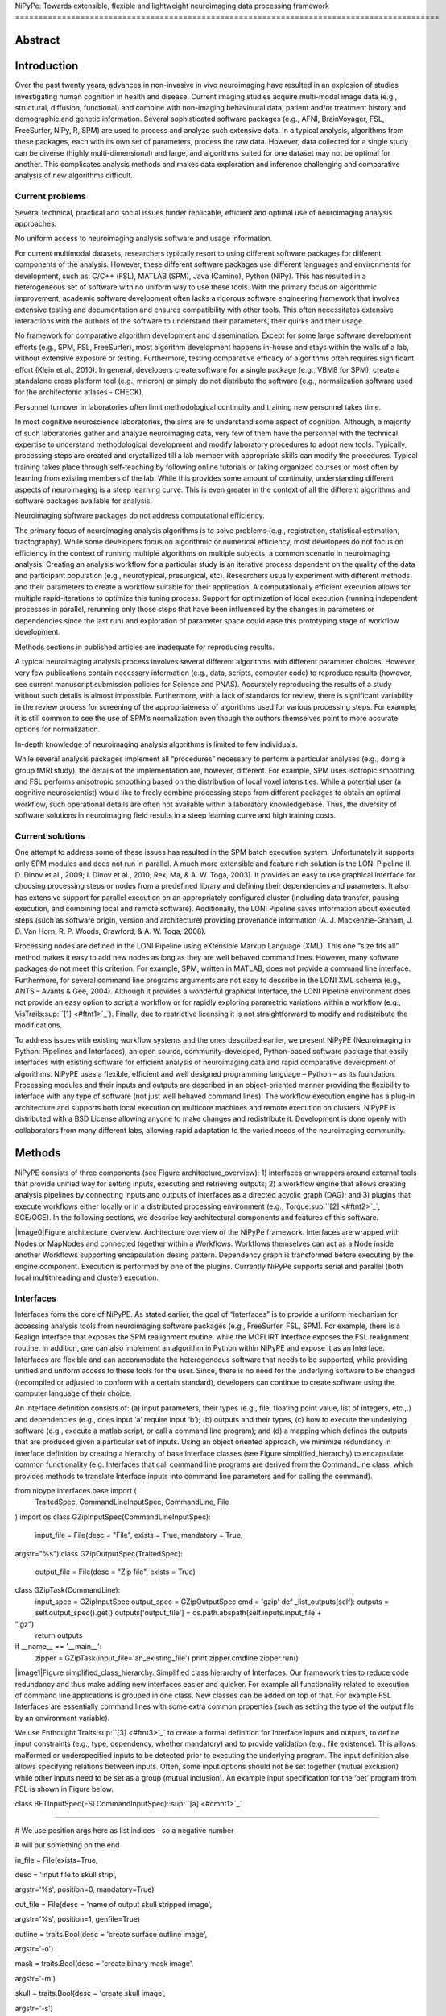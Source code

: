 NiPyPe: Towards extensible, flexible and lightweight neuroimaging data
processing framework
===========================================================================================

Abstract
--------

Introduction
------------

Over the past twenty years, advances in non-invasive in vivo
neuroimaging have resulted in an explosion of studies investigating
human cognition in health and disease. Current imaging studies acquire
multi-modal image data (e.g., structural, diffusion, functional) and
combine with non-imaging behavioural data, patient and/or treatment
history and demographic and genetic information. Several sophisticated
software packages (e.g., AFNI, BrainVoyager, FSL, FreeSurfer, NiPy, R,
SPM) are used to process and analyze such extensive data. In a typical
analysis, algorithms from these packages, each with its own set of
parameters, process the raw data. However, data collected for a single
study can be diverse (highly multi-dimensional) and large, and
algorithms suited for one dataset may not be optimal for another. This
complicates analysis methods and makes data exploration and inference
challenging and comparative analysis of new algorithms difficult.

Current problems
~~~~~~~~~~~~~~~~

Several technical, practical and social issues hinder replicable,
efficient and optimal use of neuroimaging analysis approaches.

No uniform access to neuroimaging analysis software and usage
information.

For current multimodal datasets, researchers typically resort to using
different software packages for different components of the analysis.
However, these different software packages use different languages and
environments for development, such as: C/C++ (FSL), MATLAB (SPM), Java
(Camino), Python (NiPy). This has resulted in a heterogeneous set of
software with no uniform way to use these tools. With the primary focus
on algorithmic improvement, academic software development often lacks a
rigorous software engineering framework that involves extensive testing
and documentation and ensures compatibility with other tools. This often
necessitates extensive interactions with the authors of the software to
understand their parameters, their quirks and their usage.

No framework for comparative algorithm development and dissemination.
Except for some large software development efforts (e.g., SPM, FSL,
FreeSurfer), most algorithm development happens in-house and stays
within the walls of a lab, without extensive exposure or testing.
Furthermore, testing comparative efficacy of algorithms often requires
significant effort (Klein et al., 2010). In general, developers create
software for a single package (e.g., VBM8 for SPM), create a standalone
cross platform tool (e.g., mricron) or simply do not distribute the
software (e.g., normalization software used for the architectonic
atlases - CHECK).

Personnel turnover in laboratories often limit methodological continuity
and training new personnel takes time.

In most cognitive neuroscience laboratories, the aims are to understand
some aspect of cognition. Although, a majority of such laboratories
gather and analyze neuroimaging data, very few of them have the
personnel with the technical expertise to understand methodological
development and modify laboratory procedures to adopt new tools.
Typically, processing steps are created and crystallized till a lab
member with appropriate skills can modify the procedures. Typical
training takes place through self-teaching by following online tutorials
or taking organized courses or most often by learning from existing
members of the lab. While this provides some amount of continuity,
understanding different aspects of neuroimaging is a steep learning
curve. This is even greater in the context of all the different
algorithms and software packages available for analysis.

Neuroimaging software packages do not address computational efficiency.

The primary focus of neuroimaging analysis algorithms is to solve
problems (e.g., registration, statistical estimation, tractography).
While some developers focus on algorithmic or numerical efficiency, most
developers do not focus on efficiency in the context of running multiple
algorithms on multiple subjects, a common scenario in neuroimaging
analysis. Creating an analysis workflow for a particular study is an
iterative process dependent on the quality of the data and participant
population (e.g., neurotypical, presurgical, etc). Researchers usually
experiment with different methods and their parameters to create a
workflow suitable for their application. A computationally efficient
execution allows for multiple rapid-iterations to optimize this tuning
process. Support for optimization of local execution (running
independent processes in parallel, rerunning only those steps that have
been influenced by the changes in parameters or dependencies since the
last run) and exploration of parameter space could ease this prototyping
stage of workflow development.

Methods sections in published articles are inadequate for reproducing
results.

A typical neuroimaging analysis process involves several different
algorithms with different parameter choices. However, very few
publications contain necessary information (e.g., data, scripts,
computer code) to reproduce results (however, see current manuscript
submission policies for Science and PNAS). Accurately reproducing the
results of a study without such details is almost impossible.
Furthermore, with a lack of standards for review, there is significant
variability in the review process for screening of the appropriateness
of algorithms used for various processing steps. For example, it is
still common to see the use of SPM’s normalization even though the
authors themselves point to more accurate options for normalization.

In-depth knowledge of neuroimaging analysis algorithms is limited to few
individuals.

While several analysis packages implement all “procedures” necessary to
perform a particular analyses (e.g., doing a group fMRI study), the
details of the implementation are, however, different. For example, SPM
uses isotropic smoothing and FSL performs anisotropic smoothing based on
the distribution of local voxel intensities. While a potential user (a
cognitive neuroscientist) would like to freely combine processing steps
from different packages to obtain an optimal workflow, such operational
details are often not available within a laboratory knowledgebase. Thus,
the diversity of software solutions in neuroimaging field results in a
steep learning curve and high training costs.

Current solutions
~~~~~~~~~~~~~~~~~

One attempt to address some of these issues has resulted in the SPM
batch execution system. Unfortunately it supports only SPM modules and
does not run in parallel. A much more extensible and feature rich
solution is the LONI Pipeline (I. D. Dinov et al., 2009; I. Dinov et
al., 2010; Rex, Ma, & A. W. Toga, 2003). It provides an easy to use
graphical interface for choosing processing steps or nodes from a
predefined library and defining their dependencies and parameters. It
also has extensive support for parallel execution on an appropriately
configured cluster (including data transfer, pausing execution, and
combining local and remote software). Additionally, the LONI Pipeline
saves information about executed steps (such as software origin, version
and architecture) providing provenance information (A. J.
Mackenzie-Graham, J. D. Van Horn, R. P. Woods, Crawford, & A. W. Toga,
2008).

Processing nodes are defined in the LONI Pipeline using eXtensible
Markup Language (XML). This one “size fits all” method makes it easy to
add new nodes as long as they are well behaved command lines. However,
many software packages do not meet this criterion. For example, SPM,
written in MATLAB, does not provide a command line interface.
Furthermore, for several command line programs arguments are not easy to
describe in the LONI XML schema (e.g., ANTS – Avants & Gee, 2004).
Although it provides a wonderful graphical interface, the LONI Pipeline
environment does not provide an easy option to script a workflow or for
rapidly exploring parametric variations within a workflow (e.g.,
VisTrails\ :sup:``[1] <#ftnt1>`_`\ ). Finally, due to restrictive
licensing it is not straightforward to modify and redistribute the
modifications.

To address issues with existing workflow systems and the ones described
earlier, we present NiPyPE (Neuroimaging in Python: Pipelines and
Interfaces), an open source, community-developed, Python-based software
package that easily interfaces with existing software for efficient
analysis of neuroimaging data and rapid comparative development of
algorithms. NiPyPE uses a flexible, efficient and well designed
programming language – Python – as its foundation. Processing modules
and their inputs and outputs are described in an object-oriented manner
providing the flexibility to interface with any type of software (not
just well behaved command lines). The workflow execution engine has a
plug-in architecture and supports both local execution on multicore
machines and remote execution on clusters. NiPyPE is distributed with a
BSD License allowing anyone to make changes and redistribute it.
Development is done openly with collaborators from many different labs,
allowing rapid adaptation to the varied needs of the neuroimaging
community.

Methods
-------

NiPyPE consists of three components (see Figure architecture\_overview):
1) interfaces or wrappers around external tools that provide unified way
for setting inputs, executing and retrieving outputs; 2) a workflow
engine that allows creating analysis pipelines by connecting inputs and
outputs of interfaces as a directed acyclic graph (DAG); and 3) plugins
that execute workflows either locally or in a distributed processing
environment (e.g., Torque\ :sup:``[2] <#ftnt2>`_`\ , SGE/OGE). In the
following sections, we describe key architectural components and
features of this software.

|image0|Figure architecture\_overview. Architecture overview of the
NiPyPe framework. Interfaces are wrapped with Nodes or MapNodes and
connected together within a Workflows. Workflows themselves can act as a
Node inside another Workflows supporting encapsulation desing pattern.
Dependency graph is transformed before executing by the engine
component. Execution is performed by one of the plugins. Currently
NiPyPe supports serial and parallel (both local multithreading and
cluster) execution.

Interfaces
~~~~~~~~~~

Interfaces form the core of NiPyPE. As stated earlier, the goal of
“Interfaces” is to provide a uniform mechanism for accessing analysis
tools from neuroimaging software packages (e.g., FreeSurfer, FSL, SPM).
For example, there is a Realign Interface that exposes the SPM
realignment routine, while the MCFLIRT Interface exposes the FSL
realignment routine. In addition, one can also implement an algorithm in
Python within NiPyPE and expose it as an Interface. Interfaces are
flexible and can accommodate the heterogeneous software that needs to be
supported, while providing unified and uniform access to these tools for
the user. Since, there is no need for the underlying software to be
changed (recompiled or adjusted to conform with a certain standard),
developers can continue to create software using the computer language
of their choice.

An Interface definition consists of: (a) input parameters, their types
(e.g., file, floating point value, list of integers, etc.,.) and
dependencies (e.g., does input ‘a’ require input ‘b’); (b) outputs and
their types, (c) how to execute the underlying software (e.g., execute a
matlab script, or call a command line program); and (d) a mapping which
defines the outputs that are produced given a particular set of inputs.
Using an object oriented approach, we minimize redundancy in interface
definition by creating a hierarchy of base Interface classes (see Figure
simplified\_hierarchy) to encapsulate common functionality (e.g.
Interfaces that call command line programs are derived from the
CommandLine class, which provides methods to translate Interface inputs
into command line parameters and for calling the command).

from nipype.interfaces.base import (
 TraitedSpec,
 CommandLineInputSpec,
 CommandLine,
 File
)
import os
class GZipInputSpec(CommandLineInputSpec):
 input\_file = File(desc = "File", exists = True, mandatory = True,
argstr="%s")
class GZipOutputSpec(TraitedSpec):
 output\_file = File(desc = "Zip file", exists = True)
class GZipTask(CommandLine):
 input\_spec = GZipInputSpec
 output\_spec = GZipOutputSpec
 cmd = 'gzip'
 def \_list\_outputs(self):
 outputs = self.output\_spec().get()
 outputs['output\_file'] = os.path.abspath(self.inputs.input\_file +
".gz")
 return outputs
if \_\_name\_\_ == '\_\_main\_\_':
 zipper = GZipTask(input\_file='an\_existing\_file')
 print zipper.cmdline
 zipper.run()

|image1|Figure simplified\_class\_hierarchy. Simplified class hierarchy
of Interfaces. Our framework tries to reduce code redundancy and thus
make adding new interfaces easier and quicker. For example all
functionality related to execution of command line applications is
grouped in one class. New classes can be added on top of that. For
example FSL Interfaces are essentially command lines with some extra
common properties (such as setting the type of the output file by an
environment variable).

We use Enthought Traits\ :sup:``[3] <#ftnt3>`_`\  to create a formal
definition for Interface inputs and outputs, to define input constraints
(e.g., type, dependency, whether mandatory) and to provide validation
(e.g., file existence). This allows malformed or underspecified inputs
to be detected prior to executing the underlying program. The input
definition also allows specifying relations between inputs. Often, some
input options should not be set together (mutual exclusion) while other
inputs need to be set as a group (mutual inclusion). An example input
specification for the ‘bet’ program from FSL is shown in Figure below.

class BETInputSpec(FSLCommandInputSpec):\ :sup:``[a] <#cmnt1>`_`\ 

""""""

# We use position args here as list indices - so a negative number

# will put something on the end

in\_file = File(exists=True,

desc = 'input file to skull strip',

argstr='%s', position=0, mandatory=True)

out\_file = File(desc = 'name of output skull stripped image',

argstr='%s', position=1, genfile=True)

outline = traits.Bool(desc = 'create surface outline image',

argstr='-o')

mask = traits.Bool(desc = 'create binary mask image',

argstr='-m')

skull = traits.Bool(desc = 'create skull image',

argstr='-s')

no\_output = traits.Bool(argstr='-n',

desc="Don't generate segmented output")

frac = traits.Float(desc = 'fractional intensity threshold',

argstr='-f %.2f')

vertical\_gradient = traits.Float(argstr='-g %.2f',

desc='vertical gradient in fractional intensity ' \\

'threshold (-1, 1)')

radius = traits.Int(argstr='-r %d', units='mm',

desc="head radius")

center = traits.List(traits.Int, desc = 'center of gravity in voxels',

argstr='-c %s', minlen=0, maxlen=3,

units='voxels')

threshold = traits.Bool(argstr='-t',

desc="apply thresholding to segmented brain image and mask")

mesh = traits.Bool(argstr='-e',

desc="generate a vtk mesh brain surface")

# the remaining 'options' are more like modes (mutually exclusive) that

# FSL actually implements in a shell script wrapper around the bet
binary.

# for some combinations of them in specific order a call would not fail,

# but in general using more than one of the following is clearly not

# supported

\_xor\_inputs = ('functional', 'reduce\_bias', 'robust', 'padding',

'remove\_eyes', 'surfaces', 't2\_guided')

robust = traits.Bool(desc='robust brain centre estimation ' \\

'(iterates BET several times)',

argstr='-R', xor=\_xor\_inputs)

padding = traits.Bool(desc='improve BET if FOV is very small in Z ' \\

'(by temporarily padding end slices)',

argstr='-Z', xor=\_xor\_inputs)

remove\_eyes = traits.Bool(desc='eye & optic nerve cleanup (can be ' \\

'useful in SIENA)',

argstr='-S', xor=\_xor\_inputs)

surfaces = traits.Bool(desc='run bet2 and then betsurf to get additional
' \\

'skull and scalp surfaces (includes ' \\

'registrations)',

argstr='-A', xor=\_xor\_inputs)

t2\_guided = File(desc='as with creating surfaces, when also feeding in
' \\

'non-brain-extracted T2 (includes registrations)',

argstr='-A2 %s', xor=\_xor\_inputs)

functional = traits.Bool(argstr='-F', xor=\_xor\_inputs,

desc="apply to 4D fMRI data")

reduce\_bias = traits.Bool(argstr='-B', xor=\_xor\_inputs,

desc="bias field and neck cleanup")

Currently NiPyPE (version 0.4) ships with XXX interfaces (for full list
of supported software
see` <http://nipy.org/nipype/interfaces/index.html>`_`http://nipy.org/nipype/interfaces <http://nipy.org/nipype/interfaces/index.html>`_).
Adding new Interfaces is simply a matter of writing a Python class
definition as was shown in Figure XX. When a formal specification of
inputs and outputs are provided by the underlying software, NiPyPE can
support these programs automatically. For example, the Slicer command
line execution modules come with an XML specification that allows NiPyPE
to wrap them without creating individual interfaces. Interfaces can be
used directly as a Python object and incorporated into any custom Python
script or used interactively in a Python console (see Figure below).

>>> import nipype.interfaces.spm as spm
>>> from glob import glob
>>> allepi = glob('epi\*.nii') # this will return an unsorted list
>>> allepi.sort()
>>> realigner = spm.Realign()
>>> realigner.inputs.in\_files = allepi
>>> result = realigner.run()

Nodes, MapNodes, and Workflows
~~~~~~~~~~~~~~~~~~~~~~~~~~~~~~

NiPyPE provides a framework for connecting Interfaces to create a data
analysis Workflow. In order for Interfaces to be used in a Workflow they
need to be encapsulated in either Node or MapNode objects. These objects
provide Interfaces with additional properties (e.g., hash checking of
inputs, caching of results, ability to iterate over inputs). Nodes and
MapNodes execute underlying Interfaces in their own uniquely named
directories, thus providing a mechanism to isolate and track the outputs
resulting from executing the Interfaces.

The MapNode class is special sub-class of Node that implements a
MapReduce-like architecture (Dean and Ghemawat 2008). Encapsulating an
Interface within a MapReduce node allows Interfaces that normally
operate on a single input to execute the Interface on multiple inputs.
When a MapNode executes, it creates a separate instance of the
underlying Interface for every value of an input list and executes these
instances independently. When all instances finish running their results
are collected into a list and exposed through the MapNode’s outputs (see
Figure iterabes\_vs\_mapnode). This approach improves granularity of the
workflow and provides easy support for Interfaces that can process only
one input at a time. For example, the FSL ‘bet’ program can only run on
a single input, but wrapping the BET Interface in a MapNode allows
running ‘bet’ on multiple inputs.

Interfaces encapsulated into Node or MapNode objects can be connected
together within a Workflow object as a directed acyclic graph (DAG). The
current semantics of Workflow do not allow conditionals and hence the
graph needs to be acyclic. Workflows themselves can be a node of the
Workflow graph (see Figure architecture\_overview). This enables a
hierarchical architecture and encourages workflow reuse. The workflow
engine validates that all nodes have unique names, ensures that there
are no cycles and prevents connecting multiple outputs to a given input.
For example in an fMRI processing Workflow, the preprocessing, model
fitting and visualisation of results can be implemented as individual
Workflows connected together in the main Workflow. This not only
improves clarity of designed Workflows but also enables easy exchange of
whole subsets. Common Workflows can be shared across different studies
within and across laboratories thus reducing redundancy and increasing
consistency.

A Workflow provides a detailed description of the processing steps and
how data flows between Interfaces. Thus it is also a source of
provenance information. We encourage users to provide Workflow
definitions (as scripts or graphs) as supplementary material when
submitting articles. This ensures that at least the data processing part
of the published experiment is fully reproducible. Additionally,
exchange of Workflows between researchers stimulates efficient use of
methods and experimentation.

Iterables - Parameter space exploration
~~~~~~~~~~~~~~~~~~~~~~~~~~~~~~~~~~~~~~~

NiPyPE provides a flexibile approach to prototype and experiment with
different processing strategies, by providing unified and uniform access
to variety of software packages (Interfaces) and creating data flows
(Workflows). However, for various neuroimaging tasks, there is often a
need to explore impact of variations in parameter settings (e.g., how do
different amounts of smoothing affect group statistics, what is the
impact of spline interpolation over trilinear interpolation, ). To
enable such parametric exploration, Nodes have a property called
iterables.

When an iterable is set on a Node input, the Node and its subgraph are
executed for each value of the iterable input (see Figure
XXX\ :sup:``[b] <#cmnt2>`_`\  for a schematized representation of the
impact of iterables). Iterables can also be set on multiple inputs of a
Node (e.g., somenode.iterables = [(‘input1’, [1,2,3]), (‘input2’, [‘a’,
‘b’])]). In such cases, every combination of those values is used as a
parameter set (the prior example would result in the following parameter
sets: (1, ‘a’), (1, ‘b’), (2, ‘a’), etc.,.). This feature is especially
useful to investigate interactions between parameters of intermediate
stages with respect to the final results of a workflow. A common
use-case of iterables is to execute the same Workflow for many subjects
in an fMRI experiment and to simultaneously look at the impact of
parameter variations on the results of the Workflow.

It is important to note that unlike MapNode, which creates copies of the
underlying interface for every element of an input of type list,
iterables operate on the subgraph of a node and creates copies of not
only the node but also all the nodes dependent on it (see Figure
iterables\_vs\_mapnode).

|image2|Figure iterables\_vs\_mapnode. Branching the dependency tree
using iterables and MapNodes. If we take the processing pipeline A and
set iterables parameter of DataGrabber to list of two subjects NiPyPe
will effectivelly execute graph B. Identical processing will be applied
to evey subject from the list. Iterables can be used in one graph on
many levels - for example setting iterables on Smooth FWHM to a list of
4 and 8 mm will result in graph C. MapNode also branches the execution
tree but in contrast to iterables it merges it straight away efectivelly
performing a MapReduce operation (D).

Parallel Distribution and Execution Plug-ins
~~~~~~~~~~~~~~~~~~~~~~~~~~~~~~~~~~~~~~~~~~~~

NiPyPE supports executing Workflows locally (in series or parallel) or
on load-balanced grid-computing clusters (e.g., SGE, Torque or even via
SSH) through an extensible plug-in interface. No change is needed to the
Workflow to switch between these execution modes. One simply calls the
Workflow’s run function with a different plug-in and its arguments. Very
often different components of a Workflow can be executed in parallel and
even more so when the same Workflow is being repeated on multiple
parameters (e.g., subjects). Adding support for additional cluster
management systems does not require changes in NiPyPE, but simply
writing a plug-in extension conforming to the plug-in API.

The Workflow engine sends an execution graph to the plug-in. Executing
the Workflow in series is then simply a matter of performing a
topological sort on the graph and running each node in the sorted order.
However, NiPyPE also provides additional plugins using Python’s
multi-processing module, IPython (includes ssh-based, SGE, LSF, PBS,
among others) and native interfaces to SGE/PBS clusters. For all of
these, the graph structure defines the dependencies as well as which
nodes can be executed in parallel at any given stage of execution.

One of the biggest advantages of NiPyPE’s execution system is that
parallel execution using local multi processing plug-in does not require
any additional software (such as cluster managers like SGE) and
therefore makes prototyping on a local multi-core workstations easy.
However for bigger studies and complex Workflows, a high-performance
computing cluster can provide substantial improvements in execution
time. Since there is a clear separation between definition of the
Workflow and its execution, Workflows do not need to be modified to be
executed in parallel (locally or on a cluster). Transitioning from
developing a processing pipeline on a single subject on a local
workstation to executing it on a bigger cohort on a cluster is therefore
seamless.

The Function Interface
~~~~~~~~~~~~~~~~~~~~~~

One of the Interfaces implemented in NiPyPe requires special attention:
The Function Interface. Its constructor takes as arguments Python
function pointer or code, list of inputs and list of outputs. This
allows running any Python code as part of a Workflow. When combined with
libraries such as Nibabel (neuroimaging data input and output),
Numpy/Scipy (array representation and processing) and scikits-learn
(machine learning and data mining) the Function Interface provides means
for rapid prototyping of complex data processing methods. In addition,
by using the Function Interface user can avoid writing own Interfaces
which is especially useful for ad-hoc solutions (e.g., calling an
external program that has not yet been wrapped as an Interface).

Workflow Visualisation
~~~~~~~~~~~~~~~~~~~~~~

To be able to efficiently manage and debug Workflow one has to have
access to a graphical representation. Using graphviz (Ref), NiPyPE
generates static graphs representing Nodes and connections between them.
In the current version four types of graphs are supported: orig – does
not expand inner Workflows, flat – expands inner workflows, exec –
expands workflows and iterables, and hierarchical – expands workflows
but maintains their hierarchy. Graphs can be saved in a variety of file
formats including Scalable Vector Graphics (SVG) and Portable Network
Graphics (PNG). An example for each of these graphical outputs is shown
in Figure XX\ :sup:``[c] <#cmnt3>`_`\ .

Configuration Options
~~~~~~~~~~~~~~~~~~~~~

Certain options concerning verbosity of output and execution efficiency
can be controlled through configuration files or variables. These
include, among others, hash\_method and remove\_unecessary\_outputs. As
explained before, rerunning a Workflow only recomputes those Nodes whose
inputs have changed since the last run. This is achieved by recording a
hash of the inputs. For files there are two ways of calculating the hash
(controlled by the hash\_method config option): timestamp – based only
on the size and modification time and content – based on the content of
the file. The first one is faster, but does not deal with situation when
the file is overwritten by an identical copy. The second one can be
slower especially for big files, but can tell that two files are
identical even if they have different modification times. To allow
efficient recomputation NiPyPe has to store outputs of all Nodes. This
can generate a significant amount of data for typical neuroimaging
studies. However, not all outputs of every Node are used as inputs to
other Nodes or relevant to the final results. Users can decide to remove
those outputs (and save some disk space) by setting the
remove\_unecessary\_outputs to True. These and other configuration
options provide a mechanism to streamline the use of NiPyPe for
different applications.

Deployment
~~~~~~~~~~

NiPyPE supports Linux and Mac OS X operating systems. We currently
provide three ways of deploying it on a new machine: manual installation
from sources, PyPi repository, and NeuroDebian repository (Hanke et al.
2010). Manual installation involves downloading a source code archive
and running a standard Python installation script (distutils). This way
user has to take care of installing all of the dependencies. Installing
from PyPI repository lifts this constraint by providing dependency
information and automatically installing required packages. NeuroDebian
is a similar solution but based on Debian/Ubuntu Linux distributions
(therefore it does not work on Mac OS X). In addition to resolving
dependencies and automatic updates NeuroDebian provides some of the
software packages supported by NiPyPE.

Development
~~~~~~~~~~~

NiPyPE is trying to address the problem of interacting with ever
changing universe of neuroimaging software in a sustainable manner.
Therefore the way its development is managed is part of the solution.
NiPyPE is distributed under Berkeley Software Distribution license which
allows free copying, modification and distribution and, in fact, NiPyPE
meets all the requirements of open source definition (see Open Source
Initiative\ :sup:``[4] <#ftnt4>`_`\ ). Development is also carried out
openly through distributed version control (via GitHub) in an online
community. Most current version of the source code with complete history
is accessible to everyone. Discussions between developers and design
decisions are done using an open access mailing list. All of this
encourages a broader community of developers to join the project and
allows sharing of the development resources (effort, money, information
and time).

These features described in the prior paragraphs allow rapid development
and deployment of analysis procedures in laboratories and addresses all
of the issues described earlier. In particular, NiPyPE provides: 1)
uniform access to neuroimaging analysis software and usage information;
2) a framework for comparative algorithm development and dissemination;
3) an environment for methodological continuity and paced training of
new personnel in laboratories; 4) computationally efficient execution of
neuroimaging analysis; 5) a complete recording of the methods used in a
study; and 6) a framework for shared storage of information and
evolution of analysis methods and approaches. In the following section,
we demonstrate these solutions.

Results v2
----------

Uniform way of running software and accessing usage information
~~~~~~~~~~~~~~~~~~~~~~~~~~~~~~~~~~~~~~~~~~~~~~~~~~~~~~~~~~~~~~~

To access an interface user has to first import it from an appropriate
Python package (each neuroimaging software distribution such as FSL,
SPM, Camino etc. has a corresponding Python package in the
nipype.interfaces namesapce):

>>> from nipype.interfaces.camino import DTIFit

To learn how to use a given Interface user can call help() method in an
interactive console:
>>> DTIFit.help()
Inputs
------
Mandatory:
 in\_file: voxel-order data filename
 scheme\_file: Camino scheme file (b values / vectors, see
camino.fsl2scheme)
Optional:
 args: Additional parameters to the command
 environ: Environment variables (default={})
 ignore\_exception: Print an error message instead of throwing an
exception in case the interface fails to run (default=False)
 non\_linear: Use non-linear fitting instead of the default linear
regression to the log measurements.
 out\_file: None
Outputs
-------
tensor\_fitted: path/name of 4D volume in voxel order

Output printed by this method is standardized for all Interfaces. It is
automatically generated based on inputs and outputs definition and
includes information about reaquired inputs, types, and default value.
Alternatively an extended information is available in the form of
auto-generated HTML documentation (available locally and
online):|image3|

This includes example usage. All inputs are set through the inputs
field:

>>> fit.inputs.scheme\_file = 'A.scheme'
>>> fit.inputs.in\_file = 'tensor\_fitted\_data.Bfloat'

When trying to set an invalid input type (for example non existing file,
or a number instead of a string NiPyPe framework will send an error
message. Checking validity of the pipeline at early stages prevents from
running pipelines that are bound to fail and thus saves time. To run an
interface user needs to call run() method:

>>> fit.run()

At this stage the framework checks if all the mandatory inputs are set
and sends an error otherwise.

This way of running and accessing help information is the same for all
software supported by NiPyPe - whether it is a command line program or a
MATLAB or Python script. The framework deals with translating inputs
into appropriate form and calling the right tools in the right way
presenting user with a uniform interface.

A framework for comparative algorithm development and dissemination
~~~~~~~~~~~~~~~~~~~~~~~~~~~~~~~~~~~~~~~~~~~~~~~~~~~~~~~~~~~~~~~~~~~

A uniform interface for a wide range of processing methods not only
helps to create new pipelines but also allows to compare algorithms
designed to deal with the same problem. Development of a new method when
there are others already available should be driven by clear
improvement. This can be only measured by comparison on real or
simulated data. Unfortunately a thorough comparison is usually time
consuming, because of the need to deal with technicalities of different
software packages. NiPyPe helps with this by standardizing the access to
the software. Additionally thanks to the iterables mechanism user can
easily extend the comparison into many more dimensions testing different
values of parameters.

As an example of such use we have compared isotropic voxelwise
isotropic, voxelwise anisotropic and surface based smoothing all for two
levels of FWHM - 4 and 8mm. First one is the standard convolution with
gaussian kernel as implemented in SPM. Second one involves smoothing
only voxels of similar intensity in attempt to retain structure. This
was implemented in SUSAN from FSL (S.M. Smith, 1992). Third method
involves reconstructing surface of the cortex and smoothing along it
(Hagler Jr., Saygin, & Martin I. Sereno, 2006). This avoids bleeding of
signal over sulci.

Establishing parameters from data and smoothing using SUSAN is a
Workflow build into NiPyPe. It can be created using
create\_susan\_smooth() function. It has similar inputs and outputs as
SPM Smooth Interface.

Smoothing on surface involves doing a full cortical reconstruction from
T1 volume using FreeSurfer (Fischl, M I Sereno, & Dale, 1999) followed
by coregistering functional images to the reconstructed surface using
BBRegister. Finally surface smoothing algorithm from FreeSurfer is
called.

Statistical maps along with the pipeline used to generate them can be
found in Figure TODO. Full code used to generate this data can be found
in the supplementary material.

An environment for methodological continuity and paced training of new
personnel in laboratories
~~~~~~~~~~~~~~~~~~~~~~~~~~~~~~~~~~~~~~~~~~~~~~~~~~~~~~~~~~~~~~~~~~~~~~~~~~~~~~~~~~~~~~~~~~~~~~~~

#. unified way of calling and accessing help makes learning new methods
   easier
#. learning from workflows developed by others

Computationally efficient execution of neuroimaging analysis
~~~~~~~~~~~~~~~~~~~~~~~~~~~~~~~~~~~~~~~~~~~~~~~~~~~~~~~~~~~~

A complete recording of the methods used in a
study\ :sup:``[d] <#cmnt4>`_`\ 
~~~~~~~~~~~~~~~~~~~~~~~~~~~~~~~~~~~~~~~~~~~~~~~~~~~~~~~~~~~~~~~~~~~~~~~~~~~~~

#. in other words provenance
#. a nipype script allows to fully recreate the processing pipeline

A framework for shared storage of information and evolution of analysis
methods and approaches
~~~~~~~~~~~~~~~~~~~~~~~~~~~~~~~~~~~~~~~~~~~~~~~~~~~~~~~~~~~~~~~~~~~~~~~~~~~~~~~~~~~~~~~~~~~~~~

#. workflows are reusable and redistributable
#. researchers can use public version control portals such as github to
   develop pipelines

Results

Outline:

#. Building a workflow from scratch

#. Iteration 1

#. Preprocessing

#. Realignment
#. Smoothing

2. Modelling

#. Modelspec
#. Level1design
#. Estimate model
#. Estimate contrast

3. Connecting everything together

#. DataGrabber
#. DataSink

2. Iteration 2

4. Add artefact detection

3. Iteration 3

#. Add BET mask

4. Iteration 4

#. Add thresholding and data visualisation

2. Comparisons

5. Two smoothing levels
6. Surface smooth, SUSAN, and 3D isotropic.

3. Example of a more complicated workflow – reliability study.

Content:

Building a workflow from scratch
~~~~~~~~~~~~~~~~~~~~~~~~~~~~~~~~

In the following section, to showcase NiPyPe, we will describe how to
create and extend a typical fMRI processing pipeline. We will begin with
a basic processing layout and follow with extending it by
adding/exchanging different components.

Most fMRI pipeline can be divided into two sections – preprocessing and
modelling. First one deals with cleaning data from confounds and noise
and the second one fits a model based on the experimental design.
Preprocessing stage in our first iteration of a pipeline will consist of
only two steps: realignment and smoothing. In NiPyPe Every processing
step consist of an Interface (which defines how to execute corresponding
software) encapsulated in a Node (which defines for example a unique
name). For realignment (motion correction achieved by coregistering all
volumes to the mean) and smoothing (convolution with 3D Gaussian kernel)
we will use SPM implementation. Definition of appropriate nodes can be
found in Listing 1 (TODO). Inputs (such as register\_to\_mean from
listing 1) of nodes are accessible through the inputs property. Upon
setting any input its type is verified to avoid errors during the
execution.

To connect two nodes a Workflow has to be created. connect() method of
Workflow allows to specify which outputs of which Nodes should be
connected to which inputs of which Nodes (see Listing 2). By connecting
realigned\_files output of realign to in\_files input of Smooth we have
created a simple preprocessing workflow (see Figure TODO).

Creating a modelling workflow which will define the design, estimate
model and contrasts follows the same suite. We will again use SPM
implementations. NiPyPe, however, adds extra abstraction layer to model
definition which allows using the same definition for many model
estimation implemantations (for example one from FSL or nippy).
Therefore we will need four nodes: SpecifyModel (NiPyPe specific
abstraction layer), Level1Design (SPM design definition), ModelEstimate,
and ContrastEstimate. The connected modelling workflow can be seen on
Figure TODO. Model specification supports block, event and sparse
designs. Contrasts provided to ContrastEstimate are defined using the
same names of regressors as defined in the SpecifyModel.

Having preprocessing and modelling workflows we need to connect them
together add data grabbing facility and save results. For this we will
create a master workflow which will host preprocessing and model
Workflows as well as DataGrabber and DataSink Nodes. NiPyPe allows
connecting Nodes between workflows. We will use this feature to connect
realignment\_parameters and smoothed\_files to modelling workflow.

DataGrabber allows to define flexible search patterns which can be
parameterized by user defined inputs (such as subject ID, session etc.).
This allows to adapt to a wide range of file layouts. In our case we
will parameterize it with subject ID. In this way we will be able to run
it for different subjects. We can automate this by iterating over a list
of subject Ids, by setting an iterables property on the subject\_id
input of DataGrabber. Its output will be connected to realignment node
from preprocessing workflow.

DataSink on the other side provides means to storing selected results to
a specified location. It supports automatic creation of folder stricter
and regular expression based substitutions. In this example we will
store T maps.

A pipeline defined this way (see Figure TODO, for full code see
Supplementary material) is ready to run. This can be done by calling
run() method of the master Workflow.

Adding artefact detection
~~~~~~~~~~~~~~~~~~~~~~~~~

The example pipeline so far uses only SPM components and with the
exception of DataGrabber and DataSink it could have been executed using
SPM batch manager. We can extend it by adding non SPM components. Apart
from motion correction and smoothing one can try to detect volumes
confounded by acquisition or motion artefacts and add them to the design
matrix as confound regressors. NiPyPe has a build in implementation of
Artifact Detection Tool (TODO reference) which using motion parameters
and global signal estimates which volumes should be omitted in the
analysis. ArtifactDetect Node takes two inputs: realigned volumes and
realignment parameters. Its output can be send to SpecifyModel node to
include new regressors in the design matrix. Workflow with added
artefact detection can be seen in Figure TODO.

Adding brain mask estimation from structural image
~~~~~~~~~~~~~~~~~~~~~~~~~~~~~~~~~~~~~~~~~~~~~~~~~~

Without specifying a mask explicitly SPM will estimate one from EPI
sequence. However, this is not the best signal to estimate border
between brain and skull. T1 sequence is usually used for this purpose.
Additionally one can overlay the results (thresholded T-maps) on it for
presentation purposes. FSL provides a brain extraction tool (BET)
(Stephen M Smith, 2002). To incorporate it into the example workflow we
will need to coregister functional images to the structural.
Coregistration will be done using SPM implementation estimated on the
mean functional image from the realignment Node and applied to the whole
series. Coregistered images will become an input of the smoothing Node.
We will also add a BET node which will get input from DataGrabber (the
raw T1 volume) and provide inputs for ArtifactDetect (to restrict
artefact detection only to relevant areas) and Level1Design. The
improved Workflow can be seen in Figure TODO.

Thresholding and visualising statistical maps
~~~~~~~~~~~~~~~~~~~~~~~~~~~~~~~~~~~~~~~~~~~~~

Another step that is missing from the example workflow is thresholding
of the statistical maps estimated by the EstimateContrast Node. For
thresholding we will use topological (random field theory based) false
discovery rate corrected thresholding calculated on cluster sizes
implemented in SPM. For visualisation we will use combination of two
tools from FSL: Overlay (to merge structural and thresholded statistic
volumes) and Slicer (to create a bitmap of slices). Bitmaps will also be
sent to DataSink. Resulting overlay bitmaps and extended workflow can be
seen on Figure TODO.

Comparison of different smoothing methods
~~~~~~~~~~~~~~~~~~~~~~~~~~~~~~~~~~~~~~~~~

One of the goals of NiPyPe is make comparison between different
parameters and algorithms easier. For example the Full Width Half
Maximum (FWHM) of the smoothing kernel is usually set to an arbitrary
value. Because smoothing take place in the middle of the pipeline (after
realignment but before model estimation) it can influence all the steps
following it. It would be therefore useful to branch the processing just
before Smooth Node and run it and all its direct and indirect children
with different FWHM. NiPyPe support this scenario through iterables. In
the same matter as with subject IDs user can iterate over a set of
FWHMs, effectively cloning relevant branches. A comparison between 4mm
and 8mm FWHM with corresponding workflow is presented in Figure TODO.

Another common scenario involves comparison between different methods
trying to achieve the same goal. In the case of smoothing those include
(but are not limited to): isotropic volumetric smoothing, anisotropic
volumetric smoothing, isotropic surface smoothing. First one is the
method used in the example pipeline. Second one involves smoothing only
voxels of similar intensity in attempt to retain structure. This was
implemented in SUSAN from FSL (S.M. Smith, 1992). Third method involves
reconstructing surface of the cortex and smoothing along it (Hagler Jr.,
Saygin, & Martin I. Sereno, 2006). This avoids bleeding of signal over
sulci.

Establishing parameters from data and smoothing using SUSAN is a
Workflow build into NiPyPe. It can be created using
create\_susan\_smooth() function. It has similar inputs and outputs as
SPM Smooth Interface.

Smoothing on surface involves doing a full cortical reconstruction from
T1 volume using FreeSurfer (Fischl, M I Sereno, & Dale, 1999) followed
by coregistering functional images to the reconstructed surface using
BBRegister. Finally surface smoothing algorithm from FreeSurfer is
called.

Statistical maps along with the pipeline used to generate them can be
found in Figure TODO.

More complex workflows
~~~~~~~~~~~~~~~~~~~~~~

The example workflow outlined above was kept oversimplified for
demonstration purposes. NiPyPe, however, scales well for more
complicated designs. As a proof we have analyzed real world fMRI
reliability study using NiPyPe. Processing has iterated over subjects,
tasks (motor, 3 x language, and line bisection), sessions, thresholding
methods (topological FDR with Gamma-Gaussian Mixture Model or FWE
cluster forming threshold), and Regions of Interest (full brain or
relevant cortical area). For each combination of iterables PDF reports
including realignment parameters, histograms of T values, thresholded
and unthresholded T maps were created. Diagram of this Workflow can be
seen on Figure TODO. Basing on output of this Workflow within (Figure
TODO) and between (Figure TODO) subject variability estimation Workflows
were created. Overlap maps were also saved as PDFs and Dice and Jaccard
coefficient were recorded in local database.

Despite of the complexity of this analysis thanks to support for
encapsulating workflows we were able to divide it into independent,
reusable, and manageable parts.

Execution Performance
~~~~~~~~~~~~~~~~~~~~~

Discussion
----------

Outline:

#. Why Python?
#. Scripts vs XML
#. Future directions
#. Open Science
#. Provenance
#. What features of LONI should we implement in the future?

Content:

Python
~~~~~~

One of the core development decisions was selecting a programming
language. We have decided to use Python for several reasons. It was an
imperative that the language we will use should support scientific
computing and Python meets those criteria thanks to packages such as
SciPy and NumPy (Millman & Aivazis, 2011; Pérez, Granger, & Hunter,
2010) . What is more it also supports reading and writing common in
neuroscience file formats such as NIFTI, ANALYZE and DICOM (through
nibabel library). From design point of view it was important that Python
supports rapid prototyping and is easy to adopt (which is important for
community based projects). Another crucial aspect was freedom of
availability and openness. Other popular within scientists and engineers
platforms such as MATLAB are commercial in nature and therefore restrict
theirs user base. Finally Python has been already embraced by
neuroscientific community and slowly is gaining popularity (Bednar,
2009; Goodman & Brette, 2009).

Flexibility vs Standardization
~~~~~~~~~~~~~~~~~~~~~~~~~~~~~~

Despite trying to provide common way of calling and using diverse set of
software we have decided not to impose declarative description of
Interfaces. Solutions such as LONI Pipeline decided to follow a contrary
path by using XML. Our decision was motivated by flexibility. Within
neuroimaging community software is not only limited to well behaved
command line tools. We wanted to be able to support scripting language
software requiring an interpreter (such as SPM with MATLAB).
Additionally non declarative transformations of inputs and outputs have
been necessary for many Interfaces. At the same time through a hierarchy
of classes and helper methods we provide mechanisms that reduce time of
wrapping new commands that do not require such transformations. In this
way we achieve the best of both worlds.

Despite de differences between declarative (XML) and non-declarative
(methods, classes) approach to wrapping software interoperability should
be easily achievable. It is foreseeable to write and automated XML
interface description generator based on NiPyPe Interface classes. Such
solution would probably have to call python and use NiPyPe as
intermediate stage in communication, but at the same it would allow
systems such as LONI Pipeline to support less standard software
solutions (such as SPM). Transformation in the other direction could
also be possible. Interface classes could be generated based on XML
descriptions. In fact this is being already done for modules provided by
Slicer 3D.

Openness and provenance tracking
~~~~~~~~~~~~~~~~~~~~~~~~~~~~~~~~

Openness lies at heart of NiPyPe in both design and development process.
Source code is freely distributed under BSD license allowing anyone to
fork the project at any given time. There are no restrictions for usage
and redistribution. NiPyPe conforms to the Open Software Definition of
the Open Source Initiative.

Development process is fully transparent. Proposed changes and
discussions between developers are accessible by anyone on the Internet.
This stimulates community to get involved in the development which
results in contributions from users from all around the world. Diverse
and geographically distributed user and developer base makes NiPyPe a
flexible project that takes into account needs of many scientists.

Improving openness and transparency of research is also a goal of
NiPyPe. A workflow definition is in principle sufficient to replicate
the analysis. Since it was used to actually analyze the date it is more
detailed and accurate than description in a paper. Thus by accompanying
publication with formal definition of processing pipeline (such as a
NiPyPe script) increases reproducibility an transparency or research.

This said NiPyPe can improve in the field of provenance tracking by
including information of the release version of the software and
architecture used for each step. Also creating provenance reports in a
standardized XML format (Mackenzie-Graham, Van Horn, Woods, Crawford, &
Toga, 2008) is planned in future releases.

Comparisons and pipeline optimization studies
~~~~~~~~~~~~~~~~~~~~~~~~~~~~~~~~~~~~~~~~~~~~~

Increased diversity of data processing software made systematic
comparison of performance and accuracy difficult. Despite the fact that
some research has been done in this field, for example comparing
coregistration methods (Klein et al., 2009; 2010), we hope that NiPyPe
will make such comparisons easier and therefore more prevalent.

Another way of evaluating software is to investigate the optimal
combination of preprocessing steps. Recently relation between motion
correction and regression has been researched coming with a method of
finding optimal per subject preprocessing pipeline (Churchill et al.,
2011). NiPyPe can make such investigation easier resulting in more
efficient data analysis.

Summary
~~~~~~~

We present a novel extensible framework for creating interfaces and
pipelines for neuroimaging data processing. Community based open in
nature development provides flexibility required in scientific use.
Prototyping, algorighm comparison and parameter space exploration are
some of the core design features. Our framework also improves
reproducibility by providing provenance tracking. Exchangibility of
pipelines created using NiPyPE stimulates collaboration in the broader
neuroimaging community.

Figures

.. figure:: images/image01.png
   :align: center
   :alt: 

--------------

`[1] <#ftnt_ref1>`_ http://www.vistrails.org/

`[2] <#ftnt_ref2>`_`http://www.clusterresources.com/products/torque-resource-manager.php <http://www.clusterresources.com/products/torque-resource-manager.php>`_

`[3] <#ftnt_ref3>`_`http://code.enthought.com/projects/traits/ <http://code.enthought.com/projects/traits/>`_

`[4] <#ftnt_ref4>`_http://www.opensource.org/docs/osd

`[a] <#cmnt_ref1>`_krzysztof.gorgolewski:

I could not find a shorter example of a well known program with
dependecies in inputs. We can alternatively show only part of this.

--------------

davclark:

You might say that Bet does skull stripping (or more idiosyncratically,
"Brain Extraction"). I think the point could be made with an ellipsis
and perhaps textually say that you cover the 18 different arguments. Of
particular interest, I would leave in the xor\_flags, as that's a nice
feature.

--------------

cindeem:

Second Davs comment, dont let them get lost in the code, just outline
the impt parts, use highlighting? Im not sure what the journal allows,
but this would help.

`[b] <#cmnt_ref2>`_krzysztof.gorgolewski:

Is this something different than iterables\_vs\_mapnode?

`[c] <#cmnt_ref3>`_krzysztof.gorgolewski:

Isn't it a bit of an overkill to show all different types of graphs?
Maybe we should point just to one of the workflow graphs from Result
section?

`[d] <#cmnt_ref4>`_krzysztof.gorgolewski:

I am a bit afraid to make provenance tracking a big point. UCLA
implementation has the following advantages: it's independent from LONI
Pipeline, its standardized using an XML Schema, it includes architecture
and version tracking.

`[e] <#cmnt_ref5>`_helenlramsden:

until

`[f] <#cmnt_ref6>`_davclark:

delete? Verbose and (to my eye) counter to the clearly evident truth
("in fact" often cues "you might not have thought XXX")

`[g] <#cmnt_ref7>`_cindeem:

here you use "interfaces" so I would stick with this common term

`[h] <#cmnt_ref8>`_davclark:

I mention this in my high level notes

`[i] <#cmnt_ref9>`_satrajit.ghosh:

chris: what do you mean by this?

--------------

krzysztof.gorgolewski:

For example if you are collecting data over several years and you are
analysing them manually each time new subject comes in. Over the years
staff members can change which can result in subjects being analysed in
a different way.One should either use the same automated workflow each
time or save raw data and analyse all the subjects at the end of the
study. I admit the latter option is better and it makes the whole
argument a bit artificial.

`[j] <#cmnt_ref10>`_cindeem:

While this provides some amount of continuity, understanding different
aspects of neuroimaging has a steep learning curve, made steeper by
incorporating the time needed to learn the different package interfaces
and algorithms.

`[k] <#cmnt_ref11>`_helenlramsden:

spoken English, use 'due to'

`[l] <#cmnt_ref12>`_cindeem:

I think this is fine, but for a reader not familiar with SPM, this may
be hard to follow?

`[m] <#cmnt_ref13>`_cindeem:

Node and MapNode objects provide interfaces with additional properties
(e.g., hash checking of inputs, caching of results, ability to iterate
over inputs). Additionally they execute the underlying interfaces in
their own uniquely named directories, thus providing a mechanism to
isolate and track the outputs resulting from executing the Interfaces.
These mechanisms allow not only for provinence tracking, but aid in
efficient pipeline execution. They provide the framework necessary to
create a data analysis Workflow.

`[n] <#cmnt_ref14>`_duncancarmichael:

extensive?

`[o] <#cmnt_ref15>`_krzysztof.gorgolewski:

What figure dis you have in mind here?

--------------

satrajit.ghosh:

i was thinking of a simple doctest code

`[p] <#cmnt_ref16>`_cindeem:

Unless you want to be more qualitative you may need more info on the
system here, or make it more general??

`[q] <#cmnt_ref17>`_davclark:

I assume you'll fix the formatting here - it might confuse people with
moderate familiarity with python

--------------

krzysztof.gorgolewski:

Yes.

`[r] <#cmnt_ref18>`_davclark:

I think this is a big deal. You kind of gloss over it.

`[s] <#cmnt_ref19>`_cindeem:

I like this graph, but it is a little hard to follow the 3 components
listed above...possibly interfaces could have a separate shape? combine
workflow-engine? and the idea of nodes and mapnodes are intserted
without much explanation. Maybe also add an example of how the interface
wraps an external package?

`[t] <#cmnt_ref20>`_yarikoptic:

It doesn't matter really for a user in what language it is written. It
is important on how to interface/use it. E.g. shell scripting (FSL,
AFNI, Camino), Matlab (SPM), Python (NiPy).

--------------

krzysztof.gorgolewski:

Good point: "However, these different software packages are accessed and
interfaced with in different ways, such as: shell scripting (FSL, AFNI,
Camino), Matlab (SPM) and Python (NiPy)."?

--------------

yarikoptic:

something like that ;-)

`[u] <#cmnt_ref21>`_helenlramsden:

This is compounded by?

`[v] <#cmnt_ref22>`_satrajit.ghosh:

need to create this page

`[w] <#cmnt_ref23>`_cindeem:

With Nipype, the developer can create one Interface and expose this new
tool , written in any language, to a greater range of users, knowing it
will work with the wide range of software currently supported by Nipype.

`[x] <#cmnt_ref24>`_cindeem:

might be nice to state this in the opening paragraph....

The goal of “Interfaces” is to provide a uniform mechanism for accessing
analysis tools from neuroimaging software packages (e.g., FreeSurfer,
FSL, SPM). Interfaces can be used directly as a Python object,
incorporated into custom Python scripts or used interactively in a
Python console. They are the core of the nipype pipeline.

`[y] <#cmnt_ref25>`_krzysztof.gorgolewski:

Needs incorporating into the section.

`[z] <#cmnt_ref26>`_yarikoptic:

what kind of script was meant so that it is different from command line
tool? probably you meant native "Python module" like in the case of
nipy?

`[aa] <#cmnt_ref27>`_cindeem:

choose one term and use, or this gets harder to follow...since we call
them interfaces in the code, we should stick to it for now?

--------------

cindeem:

1) interfaces wrap around external tools providing a unified way for
setting inputs, executing, and retrieving outputs.

.. |image0| image:: images/image00.png
.. |image1| image:: images/image03.png
.. |image2| image:: images/image02.png
.. |image3| image:: images/image01.png
